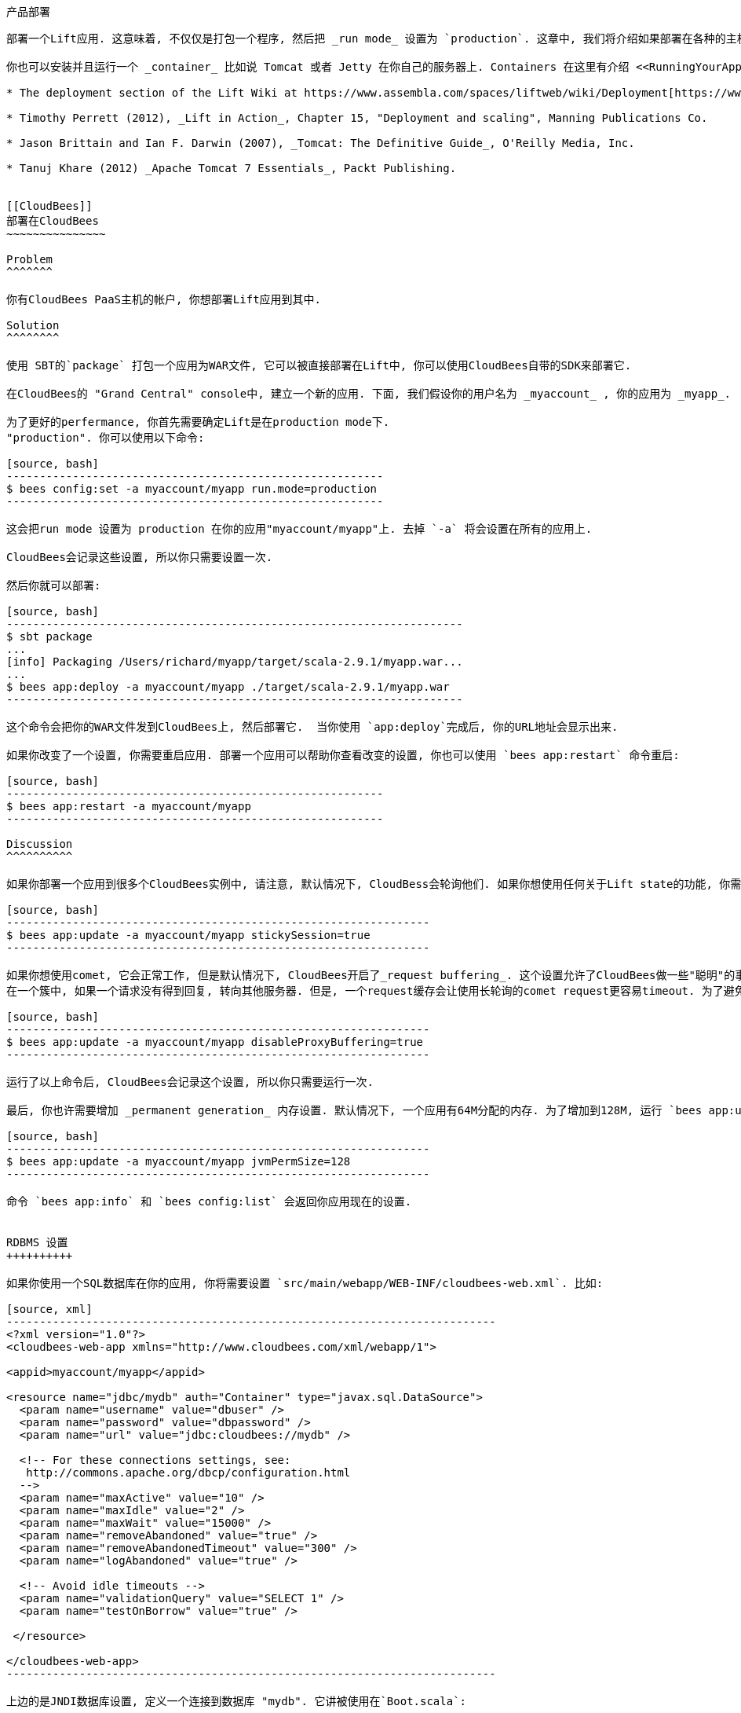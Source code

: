 [[deployment]]
产品部署
-------

部署一个Lift应用. 这意味着, 不仅仅是打包一个程序, 然后把 _run mode_ 设置为 `production`. 这章中, 我们将介绍如果部署在各种的主机上.

你也可以安装并且运行一个 _container_ 比如说 Tomcat 或者 Jetty 在你自己的服务器上. Containers 在这里有介绍 <<RunningYourApplication>>. 这章中, 我们将介绍如何安装, 设置, 启动, 通知和管理各种不同的服务器, 并且设置他们负载平衡, 或者其他前端. 这是一个很大的主题, 你可以在下边的链接中找到更多有用的信息:

* The deployment section of the Lift Wiki at https://www.assembla.com/spaces/liftweb/wiki/Deployment[https://www.assembla.com/spaces/liftweb/wiki/Deployment].

* Timothy Perrett (2012), _Lift in Action_, Chapter 15, "Deployment and scaling", Manning Publications Co.

* Jason Brittain and Ian F. Darwin (2007), _Tomcat: The Definitive Guide_, O'Reilly Media, Inc.

* Tanuj Khare (2012) _Apache Tomcat 7 Essentials_, Packt Publishing.


[[CloudBees]]
部署在CloudBees
~~~~~~~~~~~~~~~

Problem
^^^^^^^

你有CloudBees PaaS主机的帐户, 你想部署Lift应用到其中.

Solution
^^^^^^^^

使用 SBT的`package` 打包一个应用为WAR文件, 它可以被直接部署在Lift中, 你可以使用CloudBees自带的SDK来部署它.

在CloudBees的 "Grand Central" console中, 建立一个新的应用. 下面, 我们假设你的用户名为 _myaccount_ , 你的应用为 _myapp_.

为了更好的perfermance, 你首先需要确定Lift是在production mode下.
"production". 你可以使用以下命令:

[source, bash]
---------------------------------------------------------
$ bees config:set -a myaccount/myapp run.mode=production
---------------------------------------------------------

这会把run mode 设置为 production 在你的应用"myaccount/myapp"上. 去掉 `-a` 将会设置在所有的应用上.

CloudBees会记录这些设置, 所以你只需要设置一次.

然后你就可以部署:

[source, bash]
---------------------------------------------------------------------
$ sbt package
...
[info] Packaging /Users/richard/myapp/target/scala-2.9.1/myapp.war...
...
$ bees app:deploy -a myaccount/myapp ./target/scala-2.9.1/myapp.war
---------------------------------------------------------------------

这个命令会把你的WAR文件发到CloudBees上, 然后部署它.  当你使用 `app:deploy`完成后, 你的URL地址会显示出来.

如果你改变了一个设置, 你需要重启应用. 部署一个应用可以帮助你查看改变的设置, 你也可以使用 `bees app:restart` 命令重启:

[source, bash]
---------------------------------------------------------
$ bees app:restart -a myaccount/myapp
---------------------------------------------------------

Discussion
^^^^^^^^^^

如果你部署一个应用到很多个CloudBees实例中, 请注意, 默认情况下, CloudBess会轮询他们. 如果你想使用任何关于Lift state的功能, 你需要添加:

[source, bash]
----------------------------------------------------------------
$ bees app:update -a myaccount/myapp stickySession=true
----------------------------------------------------------------

如果你想使用comet, 它会正常工作, 但是默认情况下, CloudBees开启了_request buffering_. 这个设置允许了CloudBees做一些"聪明"的事情, 比如说 re-routing
在一个簇中, 如果一个请求没有得到回复, 转向其他服务器. 但是, 一个request缓存会让使用长轮询的comet request更容易timeout. 为了避免它, 你需要运行一下命令:

[source, bash]
----------------------------------------------------------------
$ bees app:update -a myaccount/myapp disableProxyBuffering=true
----------------------------------------------------------------

运行了以上命令后, CloudBees会记录这个设置, 所以你只需要运行一次.

最后, 你也许需要增加 _permanent generation_ 内存设置. 默认情况下, 一个应用有64M分配的内存. 为了增加到128M, 运行 `bees app:update` 命令:

[source, bash]
----------------------------------------------------------------
$ bees app:update -a myaccount/myapp jvmPermSize=128
----------------------------------------------------------------

命令 `bees app:info` 和 `bees config:list` 会返回你应用现在的设置.


RDBMS 设置
++++++++++

如果你使用一个SQL数据库在你的应用, 你将需要设置 `src/main/webapp/WEB-INF/cloudbees-web.xml`. 比如:

[source, xml]
--------------------------------------------------------------------------
<?xml version="1.0"?>
<cloudbees-web-app xmlns="http://www.cloudbees.com/xml/webapp/1">

<appid>myaccount/myapp</appid>

<resource name="jdbc/mydb" auth="Container" type="javax.sql.DataSource">
  <param name="username" value="dbuser" />
  <param name="password" value="dbpassword" />
  <param name="url" value="jdbc:cloudbees://mydb" />

  <!-- For these connections settings, see:
   http://commons.apache.org/dbcp/configuration.html
  -->
  <param name="maxActive" value="10" />
  <param name="maxIdle" value="2" />
  <param name="maxWait" value="15000" />
  <param name="removeAbandoned" value="true" />
  <param name="removeAbandonedTimeout" value="300" />
  <param name="logAbandoned" value="true" />

  <!-- Avoid idle timeouts -->
  <param name="validationQuery" value="SELECT 1" />
  <param name="testOnBorrow" value="true" />

 </resource>

</cloudbees-web-app>
--------------------------------------------------------------------------

上边的是JNDI数据库设置, 定义一个连接到数据库 "mydb". 它讲被使用在`Boot.scala`:

[source, scala]
------------------------------------------------------------
DefaultConnectionIdentifier.jndiName = "jdbc/mydb"

if (!DB.jndiJdbcConnAvailable_?) {
  // set up alternative local database connection here
}
------------------------------------------------------------

因为JNDI设置只是在 `cloudbees-web.xml`上, 它讲只在CloudBees环境下有用. 这意味着, 你可以另外设置本地的数据库, 当你想部署到CloudBees时.

Host IP 和 Port Number
+++++++++++++++++++++++

一般情况下, 你不需要知道你部署的实例的host name 和port number. CloudBees会自动路由request到相应的应用下. 然而, 在一些情况下, 特别是当你有很多个实例, 你需要知道请求是如何处理的. 比如说, 你想获得Amazon's Simple Notification Service (SNS)的信息, 你需要对每个实例分配一个直接的URL.

为了获得public hostname, 你需要窗在一个HTTP请求到`http://instance-data/latest/meta-data/public-hostname`, 你可以在以下地方找到文档 https://developer.cloudbees.com/bin/view/Main/Finding+out+app+port+and+hostname[https://developer.cloudbees.com/bin/view/Main/Finding+out+app+port+and+hostname].  比如:

[source, scala]
------------------------------------------------------------
import io.Source

val beesPublicHostname : Box[String] = tryo {
  Source.fromURL("http://instance-data/latest/meta-data/public-hostname").
    getLines().toStream.head
}
------------------------------------------------------------

它将返回一个 `Full` hostname 在CloudBees环境上, 但是在本地运行时会返回 `Failure`. 比如:

[source, scala]
------------------------------------------------------------
Failure(instance-data,Full(java.net.UnknownHostException: instance-data),Empty)
------------------------------------------------------------

Port number可以在 `.genapps/ports` 文件夹下的一个文件找到:

[source, scala]
------------------------------------------------------------
val beesPort : Option[Int] = {
  val portsDir = new File(System.getenv("PWD"), ".genapp/ports")
  for {
    files <- Option(portsDir.list)
    port <- files.flatMap(asInt).headOption
  } yield port
}
------------------------------------------------------------

方法 `java.io.File#list` 返回一个List, 里面是一个目录下的所有文件名, 但是会返回Null, 如果目录不存在, 或者有其他IO错误.  所以, 我们使用 `Option`, 把一个Null的值变成 `None`.

在本地运行时, 会返回 `None`, 但是在CloudBees上, 你会看到 `Full[Int]` port number.

你把两个放在一起会看到:

[source, scala]
------------------------------------------------------------
import java.net.InetAddress

val hostAndPort : String =
  (beesPublicHostname openOr InetAddress.getLocalHost.getHostAddress) +
  ":" + (beesPort getOrElse 8080).toString
------------------------------------------------------------

在本地运行时, `hostAndPort` 是 `192.168.1.60:8080`, 在CloudBees 上,为 `ec2-204-236-222-252.compute-1.amazonaws.com:8520`.

Java Version
++++++++++++

现在CloudBees用的是JDK7, 但是你可以选择6, 7 和 8.
为了改变默认的设置, 运行`bees config:set` 命令:

[source, bash]
------------------------------------------------------------
$ bees config:set -a myaccount/myapp -Rjava_version=1.8
------------------------------------------------------------

通过使用 `-a myaccount/myapp` 将只是对特定的myapp应用进行设置. 命令 `bees config:set` 会设置一个相关的信息, 但是它将在下次重启的时候被应用.

JVM也可以通过重新部署一个应用, 或者使用以下命令改变:

[source, bash]
------------------------------------------------------------
$ bees app:deploy -a myaccount/myapp sample.war  -Rjava_version=1.6
$ bees app:update -a myaccount/myapp -Rjava_version=1.7
------------------------------------------------------------

为了确定现在运行的JVM版本, 使用`bees config:list` 命令:

[source, bash]
------------------------------------------------------------
$ bees config:list -a myaccount/myapp
Runtime Parameters:
  java_version=1.6
------------------------------------------------------------


Container Version
+++++++++++++++++

CloudBees提供了很多容器: Tomcat 6.0.32 (the default), Tomcat 7, JBoss 7.02, JBoss 7.1 和 GlassFish 3.

因为CloudBees使用不同的文件设置在不同的容器上, 所以你的应用必须重新部署. 我们需要使用 `bees app:deploy` 命令, 以下例子使用了Tomcat 7:

[source, bash]
----------------------------------------------------------------
$ bees app:deploy -t tomcat7 -a myaccount/myapp sample.war
----------------------------------------------------------------

JVM和container命令可以使用一行 `bees app:deploy`命令:

[source, bash]
----------------------------------------------------------------
$ bees app:deploy -t tomcat -a myaccount/myapp sample.war -Rjava_version=1.6
----------------------------------------------------------------

它将部署 `sample.war` 到 "myapp" 应用在帐户 "myaccount" 使用 Tomcat 6.0.32  和 JDK 6.

为了决定部署在哪个容器上, 使用 `bees app:info`:

[source, bash]
----------------------------------------------------------------
$ bees app:info -a myaccount/myapp
Application     : myaccount/myapp
Title           : myapp
Created         : Wed Mar 20 11:02:40 EST 2013
Status          : active
URL             : myapp.myaccount.cloudbees.net
clusterSize     : 1
container       : java_free
containerType   : tomcat
idleTimeout     : 21600
maxMemory       : 256
proxyBuffering  : false
securityMode    : PUBLIC
serverPool      : stax-global (Stax Global Pool)
----------------------------------------------------------------



ClickStarts
+++++++++++

ClickStart 应用是一个模板, 可以让你快速的取得, 自动生成应用, 运行在CloudBees上. Lift的ClickStart建立了一个似有的Git在CloudBees上包含了Lift 2.4应用, 使用MySQL database, 建立了一个Maven-based Jenkins build, 然后部署应用. 你需要的只是提供一个名字(不能使用空格).

为了访问这个私有的Git, 你需要上传一个SSH key. 你可以在CloudBees中的帐户设置里的"My Keys"中设置.

当你做出一些代码改变的时候, 它将自动的修改CloudBees上的部署.

如果你上所述的一切都是你想用的技术, ClickStart 是你最好的选择. 或者, 它给你一个start point, 你可以做出修改; 或者你使用一个Lift模板在CloudBees上 https://github.com/CloudBees-community/lift_template[https://github.com/CloudBees-community/lift_template].


See Also
^^^^^^^^

CloudBees SDK 提供了一个命令行程序, 可以修改控制应用. 你可以在以下地址找到https://wiki.cloudbees.com/bin/view/RUN/BeesSDK[https://wiki.cloudbees.com/bin/view/RUN/BeesSDK].

The CloudBees developer portal (https://developer.cloudbees.com[https://developer.cloudbees.com])contains a "Resources" section which provides details of the CloudBees services.

The JVM PermGen settings for CloudBees are described at https://wiki.cloudbees.com/bin/view/RUN/JVM+PermGen+Space[https://wiki.cloudbees.com/bin/view/RUN/JVM+PermGen+Space], and settings for which JVM is used can be found at https://developer.cloudbees.com/bin/view/RUN/JVMVersion[https://developer.cloudbees.com/bin/view/RUN/JVMVersion]. For information about the containers, see: https://developer.cloudbees.com/bin/view/RUN/ClickStack[https://developer.cloudbees.com/bin/view/RUN/ClickStack].

一个插件可以让SBT自动部署: https://github.com/timperrett/sbt-cloudbees-plugin[https://github.com/timperrett/sbt-cloudbees-plugin].

//////////////////////////////////////////









//////////////////////////////////////////

[[Beanstalk]]
部署到 Amazon Elastic Beanstalk
~~~~~~~~~~~~~~~~~~~~~~~~~~~~~~

Problem
^^^^^^^

你想你的Lift应用部署到Amazon Web Services (AWS) Elastic Beanstalk.


Solution
^^^^^^^^

建立一个新的Tomcat7 _environment_, 使用 SBT 打包你的Lift应用成WAR文件, 然后部署到你的环境上.

为了建立一个新的环境, 访问 AWS console, 找到 Elastic Beanstalk 并且选择 "Apache Tomcat 7" 作为你的环境. 它将自动的建立一个 Beanstalk 应用. 它将占用一段时间, 但是最后将会返回 "Successfully running version Sample Application". 你将会看到你的URL(类似于 `http://default-environment-nsdmixm7ja.elasticbeanstalk.com`), 打开URL, 你会看到默认的Amazon应用.

打包你的应用:

[source, bash]
-------------------------
$ sbt package
-------------------------

它将输出一个WAR文件到`target`文件夹, 你需要使用AWS Beanstalk web console 部署它(see <<ConsoleImage>>),选择 "Versions" 在 "Elastic Beanstalk Application Details" 里, 然后点击"Upload new version" 按钮. 你将会看到一个写着版本的对话框, 点击 "Choose file" 来选择你刚建立的WAR文件. 你可以选择上传后直接部署, 或者等待你想部署的时候, 点击`Deploy`.

Beanstalk console 会显示 "Environment updating..." 然后过一会儿会显示 "Successfully running".  你的Lift应用现在运行在Beanstalk.

最后的一步是启动Lift的production运行模式. 在AWS Beanstalk web console中, 点击 "Edit Configuration" 链接. 一个对话框将会显示, 在 "Container" tab 下添加 `-Drun.mode=production` 到 "JVM Command Line Options" 然后点击 "Apply Changes" 重新部署你的应用.

[[ConsoleImage]]
.AWS Console, with Elastic Beanstalk service selected.
image::images/beanstalkconsole.png[width=640]

Discussion
^^^^^^^^^^

Elastic Beanstalk 提供了一个预先构建的软件架构, 在这个例子中是: Linux, Tomcat 7, a 64 bit "t1.micro" EC2 instance, load balancing, 和 一个 S3 bucket. 这是它的 _环境_ 和它默认的设置.  Beanstalk也提供了一个简单的部署Lift应用的方法. 就像我们在这章中看到的一样, 你上传一个应用打包文件(WAR file)到 Beanstalk 并且部署到以上环境中.

就像使用其他云服务一样, 请不要把文件储存在本地. 这样可以避免在重新启动, 或者程序突然停止的时候造成数据丢失. 在你的Beanstalk应用中, 你有一个文件系统一个写入文件, 但是当镜像重启的时候, 文件将丢失. 你可以使用一个persistent的本地存储方法, 比如说使用 Amazon Elastic Block Storage, 不过使用它是和这个平台本身的环境不符合.

Log文件是写入到本地的. 为了访问它们,在AWS控制台中 , 选择你的环境, 在 "Logs" tab下 点击 "Snapshot" 按钮. 它会对Log做一个备份, 然后存储在S3 bucket, 并且返回一个可以访问他们的链接. 这是一个单一的文件, 里面显示了所有的Log文件, 并且 `catalina.out` 将是你应用的输出.  如果你想保留他们, 你可以设置你的环境, 每个小时都把Log存储到S3, 在"Container" tab 下点击 "Edit Configuration".

Lift应用的WAR文件和S3 bucket存储在同一个地方. 在AWS控制台, 你需要找到在S3页面下, 列出的名为类似于 `elasticbeanstalk-us-east-1-5989673916964`的选项. 你会发现, 每次你上传的WAR文件, 会被自动的加一个prefix. 如果你需要知道这些文件在S3中的不同, 所以最好的方法是添加 `version` 值到你的 `build.sbt` 文件中.

多实例
+++++

Beanstalks 默认开启了 _auto scaling_ . 它会首先使用一个你的Lift应用的实例, 但是当你的应用负载增加后, 最多四个实例将被使用.

如果你创造了一个有状态的Lift应用, 你需要开启sticky sessions 在 "Load Balancer" tab, 在 environment configuration中. 它是一个checkbox, 名为 "Enable Session Stickiness"--它非常容易被忽视, 但是当你使用滚轮滚动的时候, 你会看到更多.


使用数据库
+++++++++

使用Beanstalk的数据库方法, 和使用Lift的一样. 然而, Beanstalk试着让你更简单的使用 Amazon的关系型数据库服务(RDS). 当你在创建Beanstalk环境, 或者在修改选项的时候, 你可以添加一个RDS实例, 它将是一个Oracle, SQL-Server 或者 MySQL 数据库.

其中的, MySQL选项将会创建一个 MySQL 5.5 InnoDB 数据库. 数据库可以通过Beanstalk访问, 但是不可以通过其他地方访问. 如果你想改变它, 修改AWS中关于数据库的安全设置. 比如说, 你可以允许访问数据库通过你的IP.

当你的应用运行在相关的RDS实例上的时候, 你有JVM系统的信息, 它们是database name, host, port, user 和 password.  你可以把他们放在 `Boot.scala`:

[source,scala]
-------------------------------------------
Class.forName("com.mysql.jdbc.Driver")

val connection = for {
  host <- Box !! System.getProperty("RDS_HOSTNAME")
  port <- Box !! System.getProperty("RDS_PORT")
  db   <- Box !! System.getProperty("RDS_DB_NAME")
  user <- Box !! System.getProperty("RDS_USERNAME")
  pass <- Box !! System.getProperty("RDS_PASSWORD")
} yield DriverManager.getConnection(
    "jdbc:mysql://%s:%s/%s" format (host,port,db),
    user, pass)
-------------------------------------------

它将返回一个 `Box[Connection]`, 如果它是`Full`, 你将可以使用它在 `SquerylRecord.initWithSquerylSession` (请见 <<Squeryl>>).

或者, 你想通过提供一个默认的设置, 确保一个连接的使用, 你可以这样做:

[source,scala]
-------------------------------------------
Class.forName("com.mysql.jdbc.Driver")

val connection = {
  val host = System.getProperty("RDS_HOSTNAME", "localhost")
  val port = System.getProperty("RDS_PORT", "3306")
  val db = System.getProperty("RDS_DB_NAME", "db")
  val user = System.getProperty("RDS_USERNAME", "sa")
  val pass = System.getProperty("RDS_PASSWORD", "")

  DriverManager.getConnection(
    "jdbc:mysql://%s:%s/%s" format (host,port,db),
    user, pass)
}
-------------------------------------------


See Also
^^^^^^^^

Amazon提供了一个包含屏幕截图的指南, 它提供了如何创建Beanstalk应用. 地址是: http://docs.amazonwebservices.com/elasticbeanstalk/latest/dg/GettingStarted.Walkthrough.html[http://docs.amazonwebservices.com/elasticbeanstalk/latest/dg/GettingStarted.Walkthrough.html].

_Elastic Beanstalk_, by van Villet _et al_ (2011, O'Reilly Media, Inc) 介绍了详细的Beanstalk设置, 如何在Eclipse上使用, 开启集成模式, 如何hack实例, 比如说使用一个NGINX作为前端在Beanstalk上.

Amazon的文档, "Configuring Databases with AWS Elastic Beanstalk" 介绍了设置数据库的信息: http://docs.amazonwebservices.com/elasticbeanstalk/latest/dg/using-features.managing.db.html[http://docs.amazonwebservices.com/elasticbeanstalk/latest/dg/using-features.managing.db.html].


//////////////////////////////////////////








//////////////////////////////////////////

[[HerokuDeployment]]
部署到Heroku
~~~~~~~~~~~

Problem
^^^^^^^

你想部署你的Lift应用到你的Heroku云平台上.

Solution
^^^^^^^^

把你的Lift应用打包成一个WAR文件, 然后通过Heroku的部署插件, 部署在云平台上. 它将默认把你的应用运行在Tomcat 7上. 任何人都可以通过这种方法部署一个应用, 但是Heroku只对Java企业用户提供服务.

这章中, 我们带你了解三个不同的步骤: 一次性设置, 部署WAR文件, 设置你的Lift应用.

如果你没有Heroku, 下载并且安装Heroku的命令行工具, 然后登录你的账户, 上传一个SSH key:

---------------------------
$ heroku login
Enter your Heroku credentials.
Email: you@example.org
Password (typing will be hidden):
Found the following SSH public keys:
1) github.pub
2) id_rsa.pub
Which would you like to use with your Heroku account? 2
Uploading SSH public key ~/.ssh/id_rsa.pub... done
Authentication successful.
---------------------------

安装部署插件:

---------------------------
$ heroku plugins:install https://github.com/heroku/heroku-deploy
Installing heroku-deploy... done
---------------------------

当这个一次性设置完成后, 你可以在Heroku上, 建立一个应用. 这里, 我们没有一个特定的名字, 我们使用 `glacial-waters-6292` 在这章中:

---------------------------
$ heroku create
Creating glacial-waters-6292... done, stack is cedar
http://glacial-waters-6292.herokuapp.com/ | git@heroku.com:glacial-waters-6292.git
---------------------------

在部署前, 我们需要设置Lift的运行模式为production. 你需要使用`config:set` 命令. 首先, 检查现在的 `JAVA_OPTS`设置, 并且添加`-Drun.mode=production`:

---------------------------
$ heroku config:get JAVA_OPTS --app glacial-waters-6292
-Xmx384m -Xss512k -XX:+UseCompressedOops

$ heroku config:set JAVA_OPTS="-Drun.mode=production -Xmx384m -Xss512k
  -XX:+UseCompressedOops" --app glacial-waters-6292
---------------------------

我们可以通过把应用打包, 部署到Heroku上, 使用 `deploy:war` 命令:

[source, bash]
---------------------------
$ sbt package
....
[info] Packaging target/scala-2.9.1/myapp-0.0.1.war ...
....
$ heroku deploy:war --war target/scala-2.9.1/myapp-0.0.1.war
  --app glacial-waters-6292
Uploading target/scala-2.9.1/myapp-0.0.1.war............done
Deploying to glacial-waters-6292.........done
Created release v6
---------------------------

现在, 你的Lift应用已经运行在Heroku上了.


Discussion
^^^^^^^^^^

这里有一些关于部署Lift应用到Heroku上的提示. 首先, 请注意, Heroku不支持session affinity.这意味着, 如果你部署到很多的_dynos_ (Heroku对实例的术语), 他们将没有关于如何分配的信息. 结果是, 你将无法使用Lift的stateful的功能. 你需要看 (<<RunningStateless>>, 它解释了如何关闭这个功能).

其次, 如果你使用Lift的comet功能, 这里你需要有一点的修改在`Boot.scala`文件中:

[source, scala]
---------------------------
LiftRules.cometRequestTimeout = Full(25)
---------------------------

这个设置是控制Lift等待多长时间来测试一个comet连接. 默认的Lift等待为120秒, 在这里我设置25秒是因为, Heroku将会在30秒后自动挂断连接. 尽管Lift将会恢复这个连接, 但是你将会看到一段时间的延迟.

第三个重要提示是, dyno将会在每天都自动重启. 并且, 如果你的应用在一个小时中没有任何动作, 它将会被停止. 你可以通过看Log来知道现在的状态:

[source, bash]
---------------------------
$ heroku logs -t --app glacial-waters-6292
...
2012-12-31T11:31:39+00:00 heroku[web.1]: Idling
2012-12-31T11:31:41+00:00 heroku[web.1]: Stopping all processes with SIGTERM
2012-12-31T11:31:43+00:00 heroku[web.1]: Process exited with status 143
2012-12-31T11:31:43+00:00 heroku[web.1]: State changed from up to down
---------------------------

任何人的访问都可以阻止你Lift应用的停止.

请注意, 应用停止为`SIGTERM`. 这是一个Unix发送给一个线程的信号, 在这里JVM将会停止.  不幸的是, tomcat应用在Heroku, 将不会使用这个信号来停止Lift应用 . 这也许对你有点以为, 但是为了让你的应用和JVM的停止同步, 你需要一个hook挂在JVM上来检测JVM.

比如说, 你可以添加以下信息到 `Boot.scala`:

[source, scala]
---------------------------
Runtime.getRuntime().addShutdownHook(new Thread {
  override def run() {
    println("Shutdown hook being called")
    // Do useful clean up here
  }
})
---------------------------

不过别让Lift做太多的事情.  Heroku当收到 `SIGTERM`后, 只有10秒的时间, 然后将会停止JVM.

一个很好的方法是使用Lift的unload hook (请看 <<ShutdownHooks>>) 然后在Heroku收到停止信息时, 使用hook:

[source, scala]
---------------------------
Runtime.getRuntime().addShutdownHook(new Thread {
  override def run() {
    LiftRules.unloadHooks.toList.foreach{ f => tryo { f() } }
  }
})
---------------------------

这种对 `SIGTERM` 的处理, 也许是一个惊喜, 但是如果我们了解应用是如何在Heroku上运行的, 你将会对这种方法更清楚的了解.  一个dyno是一个分配的资源(512m内存)并且运行一个命令运行.这个命令是一个Java的线程, 为"webapp runner" 包. 你可以分两步的看它. 首先, 如果你看你的dyno, 你会看到你的WAR文件和一个JAR文件:

[source, bash]
---------------------------
$ heroku run bash --app glacial-waters-6292
Running `bash` attached to terminal... up, run.8802
~ $ ls
Procfile  myapp-0.0.1.war  webapp-runner-7.0.29.3.jar
---------------------------

然后, 如果你查看dyno是如何运行的:

[source, bash]
---------------------------
$ heroku ps --app glacial-waters-6292
=== web: `${PRE_JAVA}java ${JAVA_OPTS} -jar webapp-runner-7.0.29.3.jar
 --port ${PORT} ${WEBAPP_RUNNER_OPTS} myapp-0.0.1.war`
web.1: up 2013/01/01 22:37:35 (~ 31s ago)
---------------------------

这里, 我们看到一个Java线程执行了一个JAR文件 `webapp-runner-7.0.29.3.jar`, 并且它接受我们的WAR文件作为参数. 它不是一个tomcat的 `catalina.sh`脚本, 但是它是一个运行脚本: https://github.com/jsimone/webapp-runner[https://github.com/jsimone/webapp-runner]. 它没有一个对 `SIGTERM` 信号的处理方式, 所以我们必须要自己定义, 在关闭的时候, 如何处理运行的资源.

以上的意思是, 如果你想运行Lift应用通过一个不同的方法, 你可以, 但是你需要提供一个适合Lift的container(Jetty, Tomcat), 并且提供一个`main`方法. Heroku使用的, 使我们称为的 "无容器部署".

如果你不是Heroku的Java企业级用户, 并且你对现有的部署插件不适应, 你需要使用以下方法: 提供一个 `main` 方法运行你的应用, 然后监听访问的连接. 请看 _See Also_ .


在Heroku中访问数据库
++++++++++++++++++

Heroku没有任何的限制, 它们尝试让用户使用他们的PostgreSQL更简单. 所以当你建立应用的时候, 他们会附加一个数据库.


你可以通过以下命令查看 `pg`:

[source, bash]
---------------------------
$ heroku pg --app glacial-waters-6292
=== HEROKU_POSTGRESQL_BLACK_URL (DATABASE_URL)
Plan:        Dev
Status:      available
Connections: 0
PG Version:  9.1.6
Created:     2012-12-31 10:02 UTC
Data Size:   5.9 MB
Tables:      0
Rows:        0/10000 (In compliance)
Fork/Follow: Unsupported
---------------------------

数据库的URL是 `DATABASE_URL` 的值, 它类似如下:

---------------------------
postgres://gghetjutddgr:RNC_lINakkk899HHYEFUppwG@ec2-54-243-230-119.compute-1.
 amazonaws.com:5432/d44nsahps11hda
---------------------------

这个URL包含一个 user name, password, host 和 database name, 他们是通过JDBC来使用.  为了实现它, 你需要添加以下代码到 `Boot.scala`:

[source, scala]
---------------------------
 Box !! System.getenv("DATABASE_URL") match {
  case Full(url) => initHerokuDb(url)
  case _ => // configure local database perhaps
}

def initHerokuDb(dbInfo: String) {
  Class.forName("org.postgresql.Driver")

  // Extract credentials from Heroku database URL:
  val dbUri = new URI(dbInfo)
  val Array(user, pass) = dbUri.getUserInfo.split(":")

  // Construct JDBC connection string from the URI:
  def connection = DriverManager.getConnection(
    "jdbc:postgresql://" + dbUri.getHost + ':' + dbUri.getPort +
      dbUri.getPath, user, pass)

  SquerylRecord.initWithSquerylSession(
    Session.create(connection, new PostgreSqlAdapter))

  S.addAround(new LoanWrapper {
    override def apply[T](f: => T): T = inTransaction { f }
  })
}
---------------------------

这里, 我们测试的是现在的 `DATABASE_URL` 环境变量, 它代表了我们正在使用Heroku. 它的代码可以在以下关于Squeryl的文章中找到(described in <<Squeryl>>).

为了运行 `build.sbt`, 我们需要一个正确的关于Record 和 PostgresSQL的设置:

[source, scala]
---------------------------
...
"postgresql" % "postgresql" % "9.1-901.jdbc4",
"net.liftweb" %% "lift-record" % liftVersion,
"net.liftweb" %% "lift-squeryl-record" % liftVersion,
...
---------------------------

通过使用它, 你的Lift应用可以使用Heroku的数据库, 并且你可以使用shell访问它, 比如说:

[source, bash]
---------------------------
$ pg:psql --app glacial-waters-6292
psql (9.1.4, server 9.1.6)
SSL connection (cipher: DHE-RSA-AES256-SHA, bits: 256)
Type "help" for help.

d44nsahps11hda=> \d
No relations found.
d44nsahps11hda=> \q
$
---------------------------

为了在Heroku环境外, 使用JDBC工具, 你需要给SSL提供一个参数, 如下:

---------------------------
jdbc:postgresql://ec2-54-243-230-119.compute-1.amazonaws.com:5432/d44nsahps11hda?
  username=gghetjutddgr&password=RNC_lINakkk899HHYEFUppwG&ssl=true&sslfactory=
  org.postgresql.ssl.NonValidatingFactory
---------------------------


See Also
^^^^^^^^

Scala和Java的关于Heroku的文章可以帮助你理解这章的内容: https://devcenter.heroku.com/categories/scala[https://devcenter.heroku.com/categories/scala] and https://devcenter.heroku.com/categories/java[https://devcenter.heroku.com/categories/java].

_Dynos 和 the Dyno Manifold_ 在以下地址有介绍: https://devcenter.heroku.com/articles/dynos[https://devcenter.heroku.com/articles/dynos].

JVM shutdown hook在以下地址有介绍: http://docs.oracle.com/javase/7/docs/api/java/lang/Runtime.html[http://docs.oracle.com/javase/7/docs/api/java/lang/Runtime.html].

Heroku的关于使用"无容器部署", 在以下地址有介绍: https://devcenter.heroku.com/articles/java-webapp-runner[https://devcenter.heroku.com/articles/java-webapp-runner].  There are also a template SBT project from Matthew Henderson that includes a `JettyLauncher` class: https://github.com/ghostm/lift_blank_heroku[https://github.com/ghostm/lift_blank_heroku].

Heroku如何处理comet长轮询在这里有介绍: https://devcenter.heroku.com/articles/request-timeout[https://devcenter.heroku.com/articles/request-timeout].

/////////////////////////////////////////








//////////////////////////////////////////

[[DistributedComet]]
不同服务器上的分布式Comet
~~~~~~~~~~~~~~~~~~~~~~~~~

Problem
^^^^^^^

你正在使用Lift的Comet, 并且你想在多个服务器上做分布式服务, 来增加冗余或者增加服务器负载能力.

Solution
^^^^^^^^

使用 _publish/subscribe_ (pubsub)模型连接每一个服务器到一个 _topic_ 并且指引comet信息发送到指定的topic, 让每一个运行你应用的服务器都能收到信息.

有很多不同的技术你可以达到这个效果, 比如说 databases, message systems, actor systems. 在这个例子中, 我们将使用RabitMQ消息队列,但是这里有使用CouchDB和Amazon Simple Notification Service的例子, 可以在 _See Also_ 里找到.

抛去技术, 我们使用的方法是 <<DistributedCometDiagram>>. 一个comet的事件在Lift应用上发生, 并且发送到服务器做重定向. 这个服务的责任是 (标为 "topic" 在例子中)确保所有的服务器都收到Lift应用发的信息, 然后可以被Lift处理.

[[DistributedCometDiagram]]
.Comet事件根据topic分配给服务器的, 如下图:.
image::images/topic.png[width=640]

第一步是下载, 并且安装RabbitMQ: http://rabbitmq.com/[http://rabbitmq.com/]. 然后运行:

-----------------------------------------
$ ./sbin/rabbitmq-server -detatched
-----------------------------------------

这个命令会产生很多信息, 最后你会看到: "broker running".

这个Lift应用我们曾经用来展示 pubsub 模式, 它是一个聊天室应用, 介绍在 _Simply Lift_.
第一步需要改进的是我们需要让Lift可以和RabbitMQ对话. 我们需要在 `libraryDependencies` 中添加一句, 它在 `build.sbt`文件中:

[source, scala]
-----------------------------------------
"net.liftmodules" %% "amqp" % (liftVersion + "-1.1"),
-----------------------------------------

AMQP 是 Advanced Message Queuing Protocol 的简写, RabbitMQ使用这个协议. AMQP模型提供了一个抽象的actor用来接受和发送信息, 我们通过以下两个方法实现这个接口 `RemoteSend` 和 `RemoteReceiver`:

[source, scala]
-----------------------------------------
package code.comet

import net.liftmodules.amqp._
import com.rabbitmq.client._

object Rabbit {

  val factory = new ConnectionFactory(new ConnectionParameters)

  val host = "127.0.0.1"
  val port = 5672
  val exchange = "lift.chat"
  val routing = ""
  val durable = true
  val noAck = false

  object RemoteSend extends AMQPSender[String](factory, host, port,
    exchange, routing) {
    def configure(channel: Channel) =
      channel.exchangeDeclare(exchange, "fanout", durable)
  }

  object RemoteReceiver extends AMQPDispatcher[String](factory, host, port) {
    def configure(channel: Channel) = {
      channel.exchangeDeclare(exchange, "fanout", durable)
      val queueName = channel.queueDeclare().getQueue()
      channel.queueBind(queueName, exchange, routing)
      channel.basicConsume(queueName, noAck,
        new SerializedConsumer(channel, this))
    }
  }

}
-----------------------------------------

这段代码展示了`RemoteSend` 和 `RemoteReceiver` actors 序列化一个 `String` 值通过RabbitMQ. 下面的 _Discussion_ 中有更多解释.

为了让comet信息能通过RabbitMQ, 我们需要在`Boot.scala`中做两个改变:

[source, scala]
-----------------------------------------
RemoteReceiver ! AMQPAddListener(ChatServer)
-----------------------------------------

这段代码把 `ChatServer` 设置为 `RemoteReciver`的一个AMQP消息队列的监听器.

最好的改变是对 `ChatServer` 自己的. `ChatServer`的作用是接收一个`String` 信息从一个客户端然后更新所有comet的信息:

[source, scala]
-----------------------------------------
override def lowPriority = {
  case s : String => msgs :+= s; updateListeners()
}
-----------------------------------------

这个改变是为了把所有的类型为 `String` 的信息加载到RabbitMQ中, 然后使用RabbitMQ分配信息:

[source, scala]
-----------------------------------------
override def lowPriority = {
  case AMQPMessage(s: String) => msgs :+= s; updateListeners()
  case s: String => RemoteSend ! AMQPMessage(s)
}
-----------------------------------------

这个改变意味着我们所有的comet聊天信息都会先加载进RabbitMQ的队列中, 然后分配给所有运行RabbitMQ实例的服务器端.

Discussion
^^^^^^^^^^

为了在本地测试RabbitMQ, 你需要创建多于一个实例的Lift应用. 这时候, 你需要打开SBT, 然后运行另一个控制台, 然后把Lift应用运行在另一个端口上:

-----------------------------------------
$ sbt
...
> set port in container.Configuration := 9090
[info] Reapplying settings...
[info] Set current project to RabbitMQ Chat (in build file:rabbitmq_chat/)
> container:start
-----------------------------------------

你可以在 `http://127.0.0.1:8080` 看到一个实例, 在 `http://127.0.0.1:9090` 看到另一个.

在上面的例子中, 你会看到 `AMQPSender[T]` 和 `AMQPDispatcher[T]` 这两个方法非常重要, 并且我们对他们进行了一些设置. 对于 `RemoteSend` 我们设置了 `AMQPSender` 与一个类型为`String` 信息一起工作, 并且设置了一个 _exchange_ 名为 "lift.chat". 在RabbitMQ中这个exchange就是我们发送信息的目的地, 信息到达exchange了后, 会分配到每个节点. 在这个例子中, exchange为 _fanout_ (顾名思义), 每一个节点都会收到一个信息的副本. 这就是我们希望看到的, 每一个comet客户端都收到一份信息.

`RemoteReceiver` 也被用来接受 `String` 信息, 尽管对它的设置有些长. 在这里, 就像我们使用exchange一样, 我们声明了一个 _temporary queue_ 对于我们的Lift实例.  这个queue接受我们发动的信息, 但是这里, 每一个接收者都有自己的queue. Fanout exchange将确保每一个接收者都收到信息, 并且加载到他们自己的queue里. Queue有一个随机的名字, 并且在关闭应用后消失.

`RemoteReceiver` 的最后一部分是定义我们如何处理这些信息. 默认的 `RemoteSend` 的行为是序列化object, 所以我们最小化这部分通过使用AMQP模型中的 `SerializedConsumer` 方法.

为了看到默认的RabbitMQ的行为, 比较好的方法是使用RabbitMQ的管理页面.  在你安装目录下:

-----------------------------------------
$ ./sbin/rabbitmq-plugins enable rabbitmq_management
-----------------------------------------

你可以看到一个管理的网络页面在 `http://127.0.0.1:15672/` 然后login.  默认的用户名和密码均为"guest".

如果你觉得每次都在开发的时候, 都需要运行一次RabbitMQ很麻烦. 你可以简单的不初始化服务在 `Boot.scala`:

[source, scala]
-----------------------------------------
if (Props.productionMode)
  RemoteReceiver ! AMQPAddListener(ChatServer)
-----------------------------------------

然后在聊天服务器上, 只发送给本地客户端:

[source, scala]
-----------------------------------------
override def lowPriority = {
  case AMQPMessage(s: String) => msgs :+= s; updateListeners()
  case s: String =>
    if (Props.productionMode) RemoteSend ! AMQPMessage(s)
    else { msgs :+= s; updateListeners() }
  }
-----------------------------------------

请注意 `Props.productionMode` 为 `true` 当你使用运行模式为 `Production` , `Staging` 和 `Pilot`.


See Also
^^^^^^^^

Lift Chat 例子在_Simply Lift_ 有介绍: http://simply.liftweb.net/[http://simply.liftweb.net/]. 这章的代码可以在以下地址找到: https://github.com/LiftCookbook/rabbitmq_chat[https://github.com/LiftCookbook/rabbitmq_chat].

The Lift AMQP module is: https://github.com/liftmodules/amqp[https://github.com/liftmodules/amqp].

如果你想学更多关于RabbitMQ, 请看官方教程 (http://www.rabbitmq.com/tutorials/tutorial-five-java.html[http://www.rabbitmq.com/tutorials/tutorial-five-java.html]) or Alvaro Videla and Jason J.W. Williams (2012), _RabbitMQ in Action: Distributed Messaging for Everyone_, Manning Publications.

Diego Medina实现了一个分布式的comet解决方案, 使用了CouchDB, 在以下地址有介绍:https://fmpwizard.telegr.am/blog/distributed-comet-chat-lift[https://fmpwizard.telegr.am/blog/distributed-comet-chat-lift].

Amazon's Simple Notification Service (SNS) is a fanout facility so can also be used to implement this pattern. You can find a Lift module for SNS at https://github.com/SpiralArm/liftmodules-aws-sns[https://github.com/SpiralArm/liftmodules-aws-sns].



